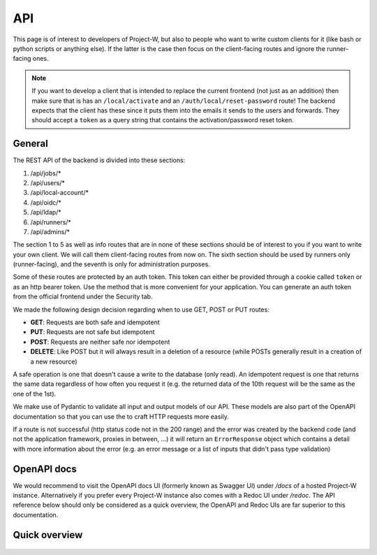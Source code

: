 API
===

This page is of interest to developers of Project-W, but also to people who want to write custom clients for it (like bash or python scripts or anything else). If the latter is the case then focus on the client-facing routes and ignore the runner-facing ones.

.. note::
   If you want to develop a client that is intended to replace the current frontend (not just as an addition) then make sure that is has an ``/local/activate`` and an ``/auth/local/reset-password`` route! The backend expects that the client has these since it puts them into the emails it sends to the users and forwards. They should accept a ``token`` as a query string that contains the activation/password reset token.

.. _general-label:

General
-------

The REST API of the backend is divided into these sections:

1. /api/jobs/*
2. /api/users/*
3. /api/local-account/*
4. /api/oidc/*
5. /api/ldap/*
6. /api/runners/*
7. /api/admins/*

The section 1 to 5 as well as info routes that are in none of these sections should be of interest to you if you want to write your own client. We will call them client-facing routes from now on. The sixth section should be used by runners only (runner-facing), and the seventh is only for administration purposes.

Some of these routes are protected by an auth token. This token can either be provided through a cookie called ``token`` or as an http bearer token. Use the method that is more convenient for your application. You can generate an auth token from the official frontend under the Security tab.

We made the following design decision regarding when to use GET, POST or PUT routes:

- **GET**: Requests are both safe and idempotent
- **PUT**: Requests are not safe but idempotent
- **POST**: Requests are neither safe nor idempotent
- **DELETE**: Like POST but it will always result in a deletion of a resource (while POSTs generally result in a creation of a new resource)

A safe operation is one that doesn't cause a write to the database (only read). An idempotent request is one that returns the same data regardless of how often you request it (e.g. the returned data of the 10th request will be the same as the one of the 1st).

We make use of Pydantic to validate all input and output models of our API. These models are also part of the OpenAPI documentation so that you can use the to craft HTTP requests more easily.

If a route is not successful (http status code not in the 200 range) and the error was created by the backend code (and not the application framework, proxies in between, ...) it will return an ``ErrorResponse`` object which contains a detail with more information about the error (e.g. an error message or a list of inputs that didn't pass type validation)

OpenAPI docs
------------

We would recommend to visit the OpenAPI docs UI (formerly known as Swagger UI) under `/docs` of a hosted Project-W instance. Alternatively if you prefer every Project-W instance also comes with a Redoc UI under `/redoc`. The API reference below should only be considered as a quick overview, the OpenAPI and Redoc UIs are far superior to this documentation.

Quick overview
--------------

   .. openapi:: ./.sphinx-openapi.json
      :examples:
      :group:
